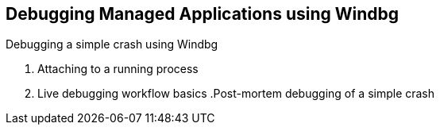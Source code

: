 Debugging Managed Applications using Windbg
--------------------------------------------
.Windbg - up and running
.Debugging a simple crash using Windbg
.  Attaching to a running process
.  Live debugging workflow basics
.Post-mortem debugging of a simple crash